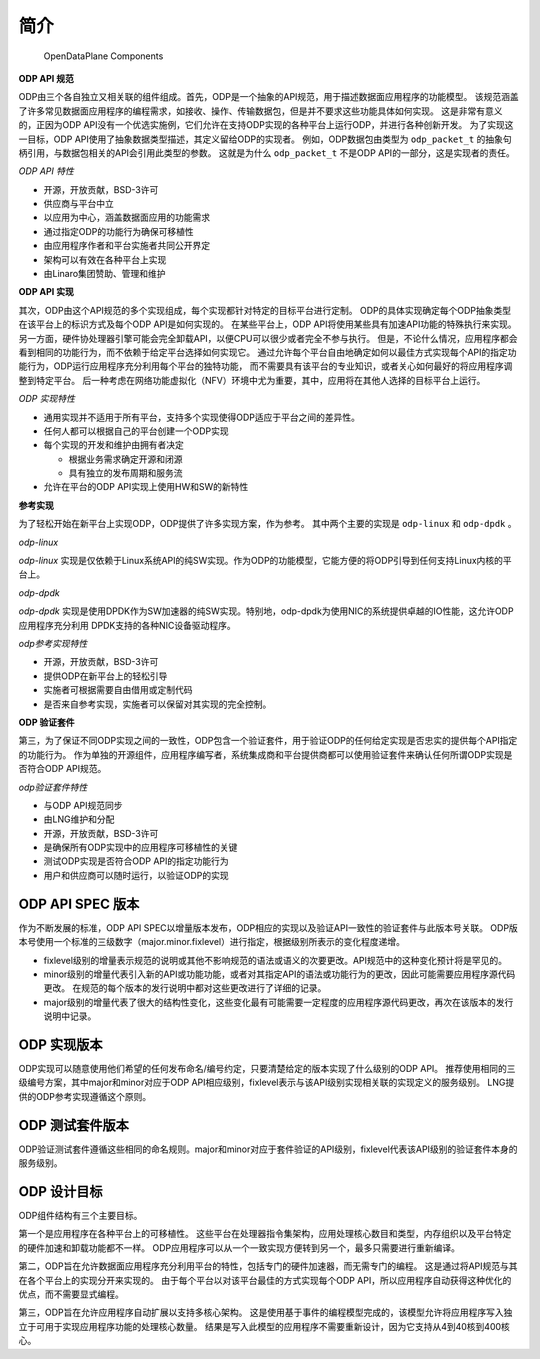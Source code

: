 简介
====

.. _odp-components:

.. figure:: img/odp-components.*

   OpenDataPlane Components
   
**ODP API 规范**

ODP由三个各自独立又相关联的组件组成。首先，ODP是一个抽象的API规范，用于描述数据面应用程序的功能模型。
该规范涵盖了许多常见数据面应用程序的编程需求，如接收、操作、传输数据包，但是并不要求这些功能具体如何实现。
这是非常有意义的，正因为ODP API没有一个优选实施例，它们允许在支持ODP实现的各种平台上运行ODP，并进行各种创新开发。
为了实现这一目标，ODP API使用了抽象数据类型描述，其定义留给ODP的实现者。
例如，ODP数据包由类型为 ``odp_packet_t`` 的抽象句柄引用，与数据包相关的API会引用此类型的参数。
这就是为什么 ``odp_packet_t`` 不是ODP API的一部分，这是实现者的责任。

*ODP API 特性*

*   开源，开放贡献，BSD-3许可
*   供应商与平台中立
*   以应用为中心，涵盖数据面应用的功能需求
*   通过指定ODP的功能行为确保可移植性
*   由应用程序作者和平台实施者共同公开界定
*   架构可以有效在各种平台上实现
*   由Linaro集团赞助、管理和维护

**ODP API 实现**

其次，ODP由这个API规范的多个实现组成，每个实现都针对特定的目标平台进行定制。
ODP的具体实现确定每个ODP抽象类型在该平台上的标识方式及每个ODP API是如何实现的。
在某些平台上，ODP API将使用某些具有加速API功能的特殊执行来实现。
另一方面，硬件协处理器引擎可能会完全卸载API，以便CPU可以很少或者完全不参与执行。
但是，不论什么情况，应用程序都会看到相同的功能行为，而不依赖于给定平台选择如何实现它。
通过允许每个平台自由地确定如何以最佳方式实现每个API的指定功能行为，ODP运行应用程序充分利用每个平台的独特功能，
而不需要具有该平台的专业知识，或者关心如何最好的将应用程序调整到特定平台。
后一种考虑在网络功能虚拟化（NFV）环境中尤为重要，其中，应用将在其他人选择的目标平台上运行。

*ODP 实现特性*

*   通用实现并不适用于所有平台，支持多个实现使得ODP适应于平台之间的差异性。
*   任何人都可以根据自己的平台创建一个ODP实现
*   每个实现的开发和维护由拥有者决定

    * 根据业务需求确定开源和闭源
    * 具有独立的发布周期和服务流
    
*   允许在平台的ODP API实现上使用HW和SW的新特性

**参考实现**

为了轻松开始在新平台上实现ODP，ODP提供了许多实现方案，作为参考。
其中两个主要的实现是 ``odp-linux`` 和 ``odp-dpdk`` 。

*odp-linux*

*odp-linux* 实现是仅依赖于Linux系统API的纯SW实现。作为ODP的功能模型，它能方便的将ODP引导到任何支持Linux内核的平台上。

*odp-dpdk*

*odp-dpdk* 实现是使用DPDK作为SW加速器的纯SW实现。特别地，odp-dpdk为使用NIC的系统提供卓越的IO性能，这允许ODP应用程序充分利用
DPDK支持的各种NIC设备驱动程序。

*odp参考实现特性*

*   开源，开放贡献，BSD-3许可
*   提供ODP在新平台上的轻松引导
*   实施者可根据需要自由借用或定制代码
*   是否来自参考实现，实施者可以保留对其实现的完全控制。

**ODP 验证套件**

第三，为了保证不同ODP实现之间的一致性，ODP包含一个验证套件，用于验证ODP的任何给定实现是否忠实的提供每个API指定的功能行为。
作为单独的开源组件，应用程序编写者，系统集成商和平台提供商都可以使用验证套件来确认任何所谓ODP实现是否符合ODP API规范。

*odp验证套件特性*

*   与ODP API规范同步
*   由LNG维护和分配
*   开源，开放贡献，BSD-3许可
*   是确保所有ODP实现中的应用程序可移植性的关键
*   测试ODP实现是否符合ODP API的指定功能行为
*   用户和供应商可以随时运行，以验证ODP的实现

ODP API SPEC 版本
-----------------

作为不断发展的标准，ODP API SPEC以增量版本发布，ODP相应的实现以及验证API一致性的验证套件与此版本号关联。
ODP版本号使用一个标准的三级数字（major.minor.fixlevel）进行指定，根据级别所表示的变化程度递增。

*   fixlevel级别的增量表示规范的说明或其他不影响规范的语法或语义的次要更改。API规范中的这种变化预计将是罕见的。

*   minor级别的增量代表引入新的API或功能功能，或者对其指定API的语法或功能行为的更改，因此可能需要应用程序源代码更改。
    在规范的每个版本的发行说明中都对这些更改进行了详细的记录。

*   major级别的增量代表了很大的结构性变化，这些变化最有可能需要一定程度的应用程序源代码更改，再次在该版本的发行说明中记录。

ODP 实现版本
--------------

ODP实现可以随意使用他们希望的任何发布命名/编号约定，只要清楚给定的版本实现了什么级别的ODP API。
推荐使用相同的三级编号方案，其中major和minor对应于ODP API相应级别，fixlevel表示与该API级别实现相关联的实现定义的服务级别。
LNG提供的ODP参考实现遵循这个原则。

ODP 测试套件版本
----------------

ODP验证测试套件遵循这些相同的命名规则。major和minor对应于套件验证的API级别，fixlevel代表该API级别的验证套件本身的服务级别。


ODP 设计目标
-------------

ODP组件结构有三个主要目标。

第一个是应用程序在各种平台上的可移植性。
这些平台在处理器指令集架构，应用处理核心数目和类型，内存组织以及平台特定的硬件加速和卸载功能都不一样。
ODP应用程序可以从一个一致实现方便转到另一个，最多只需要进行重新编译。

第二，ODP旨在允许数据面应用程序充分利用平台的特性，包括专门的硬件加速器，而无需专门的编程。
这是通过将API规范与其在各个平台上的实现分开来实现的。
由于每个平台以对该平台最佳的方式实现每个ODP API，所以应用程序自动获得这种优化的优点，而不需要显式编程。

第三，ODP旨在允许应用程序自动扩展以支持多核心架构。
这是使用基于事件的编程模型完成的，该模型允许将应用程序写入独立于可用于实现应用程序功能的处理核心数量。
结果是写入此模型的应用程序不需要重新设计，因为它支持从4到40核到400核心。

